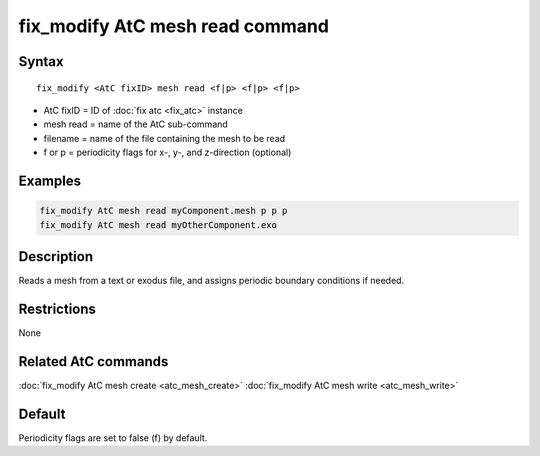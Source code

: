 .. index:: fix_modify AtC mesh read

fix_modify AtC mesh read command
===================================

Syntax
""""""

.. parsed-literal::

   fix_modify <AtC fixID> mesh read <f|p> <f|p> <f|p>

* AtC fixID = ID of :doc:`fix atc <fix_atc>` instance
* mesh read = name of the AtC sub-command
* filename = name of the file containing the mesh to be read
* f or p = periodicity flags for x-, y-, and z-direction (optional)

Examples
""""""""

.. code-block:: LAMMPS

   fix_modify AtC mesh read myComponent.mesh p p p
   fix_modify AtC mesh read myOtherComponent.exo

Description
"""""""""""

Reads a mesh from a text or exodus file, and assigns periodic boundary
conditions if needed.

Restrictions
""""""""""""

None

Related AtC commands
""""""""""""""""""""

:doc:`fix_modify AtC mesh create <atc_mesh_create>`
:doc:`fix_modify AtC mesh write <atc_mesh_write>`

Default
"""""""

Periodicity flags are set to false (f) by default.
